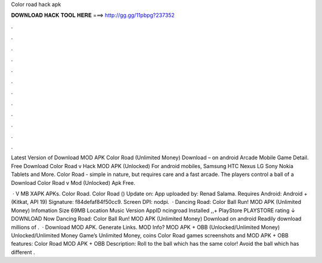 Color road hack apk



𝐃𝐎𝐖𝐍𝐋𝐎𝐀𝐃 𝐇𝐀𝐂𝐊 𝐓𝐎𝐎𝐋 𝐇𝐄𝐑𝐄 ===> http://gg.gg/11pbpg?237352



.



.



.



.



.



.



.



.



.



.



.



.

Latest Version of Download MOD APK Color Road (Unlimited Money) Download – on android Arcade Mobile Game Detail. Free Download Color Road v Hack MOD APK (Unlocked) For android mobiles, Samsung HTC Nexus LG Sony Nokia Tablets and More. Color Road - simple in nature, but requires care and a fast arcade. The players control a ball of a Download Color Road v Mod (Unlocked) Apk Free.

 · V MB XAPK APKs. Color Road. Color Road () Update on: App uploaded by: Renad Salama. Requires Android: Android + (Kitkat, API 19) Signature: f84defaf84f50cc9. Screen DPI: nodpi.  · Dancing Road: Color Ball Run! MOD APK (Unlimited Money) Infomation Size 69MB Location Music Version AppID ncingroad Installed ,,+ PlayStore PLAYSTORE rating ↓ DOWNLOAD Now Dancing Road: Color Ball Run! MOD APK (Unlimited Money) Download on android Readily download millions of .  · Download MOD APK. Generate Links. MOD Info? MOD APK + OBB (Unlocked/Unlimited Money) Unlocked/Unlimited Money Game’s Unlimited Money, coins Color Road games screenshots and MOD APK + OBB features: Color Road MOD APK + OBB Description: Roll to the ball which has the same color! Avoid the ball which has different .
